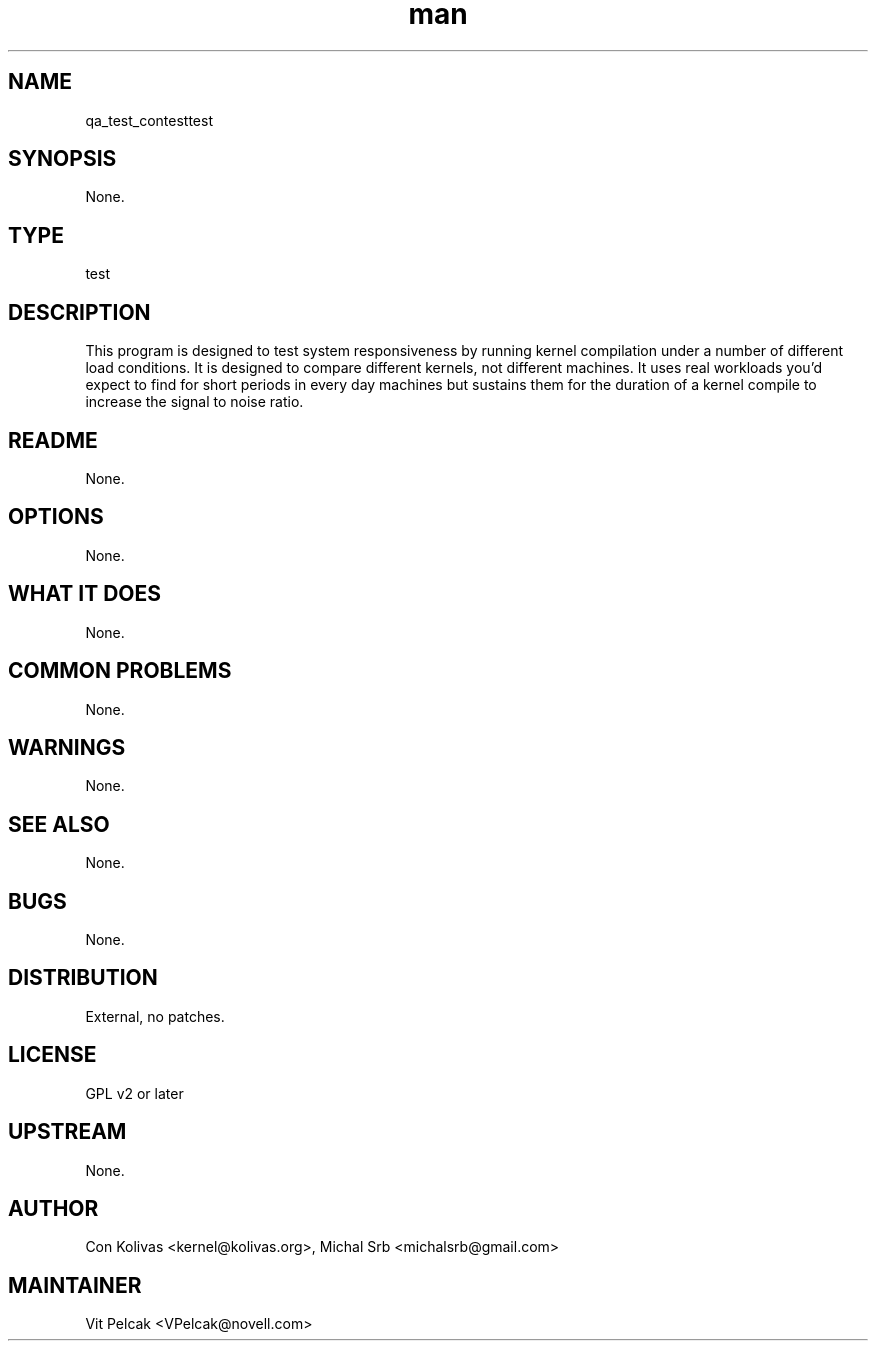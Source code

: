 ." Manpage for qa_test_contest.
." Contact David Mulder <dmulder@novell.com> to correct errors or typos.
.TH man 8 "21 Oct 2011" "1.0" "qa_test_contest man page"
.SH NAME
qa_test_contesttest
.SH SYNOPSIS
None.
.SH TYPE
test
.SH DESCRIPTION
This program is designed to test system responsiveness by running kernel compilation under a number of different load conditions. It is designed to compare different kernels, not different machines. It uses real workloads you'd expect to find for short periods in every day machines but sustains them for the duration of a kernel compile to increase the signal to noise ratio.
.SH README
None.
.SH OPTIONS
None.
.SH WHAT IT DOES
None.
.SH COMMON PROBLEMS
None.
.SH WARNINGS
None.
.SH SEE ALSO
None.
.SH BUGS
None.
.SH DISTRIBUTION
External, no patches.
.SH LICENSE
GPL v2 or later
.SH UPSTREAM
None.
.SH AUTHOR
Con Kolivas <kernel@kolivas.org>, Michal Srb <michalsrb@gmail.com>
.SH MAINTAINER
Vit Pelcak <VPelcak@novell.com>
